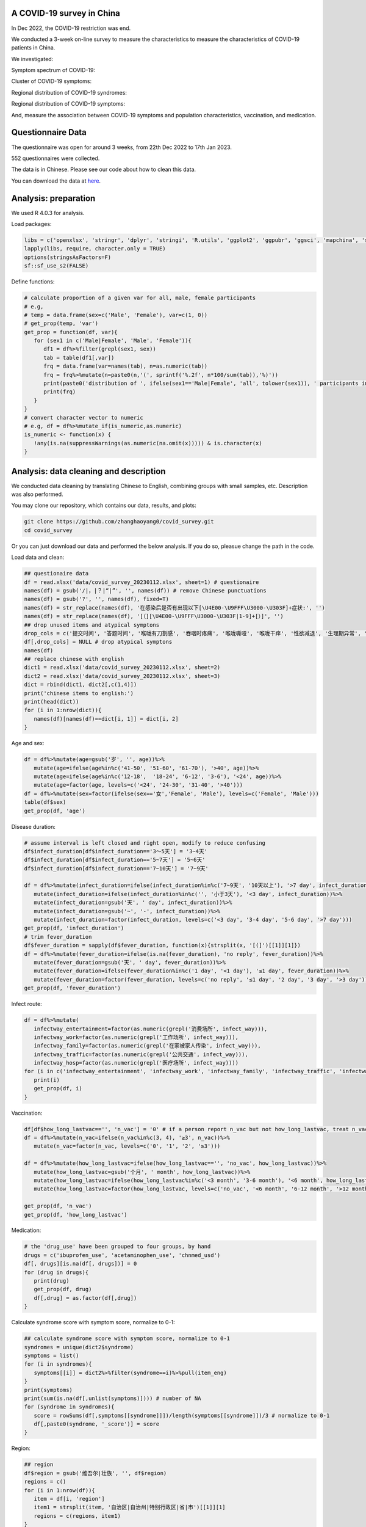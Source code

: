 
A COVID-19 survey in China
=============================================
In Dec 2022, the COVID-19 restriction was end.

We conducted a 3-week on-line survey to measure the characteristics to measure the characteristics of COVID-19 patients in China. 

We investigated: 

Symptom spectrum of COVID-19:

.. image:: fig1.png
   :width: 600
   :align: center

Cluster of COVID-19 symptoms:

.. image:: fig2.png
   :width: 600
   :align: center

Regional distribution of COVID-19 syndromes:

.. image:: fig3.png
   :width: 600
   :align: center

Regional distribution of COVID-19 symptoms:

.. image:: fig4.png
   :width: 600
   :align: center


And, measure the association between COVID-19 symptoms and population characteristics, vaccination, and medication.

Questionnaire Data
=======================
The questionnaire was open for around 3 weeks, from 22th Dec 2022 to 17th Jan 2023.

552 questionnaires were collected.  

The data is in Chinese. Please see our code about how to clean this data.  


You can download the data at `here <https://github.com/zhanghaoyang0/covid_survey/raw/master/data/covid_survey.xlsx>`_.

Analysis: preparation
=======================
We used R 4.0.3 for analysis.

Load packages:

.. code-block:: python

   libs = c('openxlsx', 'stringr', 'dplyr', 'stringi', 'R.utils', 'ggplot2', 'ggpubr', 'ggsci', 'mapchina', 'sf', 'data.table','NbClust', 'igraph', 'factoextra')
   lapply(libs, require, character.only = TRUE) 
   options(stringsAsFactors=F)
   sf::sf_use_s2(FALSE)
   

Define functions:

.. code-block:: python

   # calculate proportion of a given var for all, male, female participants
   # e.g, 
   # temp = data.frame(sex=c('Male', 'Female'), var=c(1, 0))
   # get_prop(temp, 'var')
   get_prop = function(df, var){
      for (sex1 in c('Male|Female', 'Male', 'Female')){
         df1 = df%>%filter(grepl(sex1, sex))
         tab = table(df1[,var])
         frq = data.frame(var=names(tab), n=as.numeric(tab))
         frq = frq%>%mutate(n=paste0(n,'(', sprintf('%.2f', n*100/sum(tab)),'%)'))
         print(paste0('distribution of ', ifelse(sex1=='Male|Female', 'all', tolower(sex1)), ' participants in ', var, ':'))
         print(frq)
      }
   }
   # convert character vector to numeric 
   # e.g, df = df%>%mutate_if(is_numeric,as.numeric)
   is_numeric <- function(x) {
      !any(is.na(suppressWarnings(as.numeric(na.omit(x))))) & is.character(x)
   }


Analysis: data cleaning and description
=============================================
We conducted data cleaning by translating Chinese to English, combining groups with small samples, etc.
Description was also performed.

You may clone our repository, which contains our data, results, and plots: 

.. code-block:: python

   git clone https://github.com/zhanghaoyang0/covid_survey.git
   cd covid_survey

Or you can just download our data and performed the below analysis. If you do so, pleasue change the path in the code. 

Load data and clean:

.. code-block:: python

   ## questionaire data
   df = read.xlsx('data/covid_survey_20230112.xlsx', sheet=1) # questionaire
   names(df) = gsub('/|，|？|“|”', '', names(df)) # remove Chinese punctuations
   names(df) = gsub('?', '', names(df), fixed=T) 
   names(df) = str_replace(names(df), '在感染后是否有出现以下[\U4E00-\U9FFF\U3000-\U303F]+症状:', '')
   names(df) = str_replace(names(df), '[（][\U4E00-\U9FFF\U3000-\U303F|1-9]+[）]', '')
   ## drop unused items and atypical symptons
   drop_cols = c('提交时间', '答题时间', '喉咙有刀割感', '吞咽时疼痛', '喉咙嘶哑', '喉咙干痒', '性欲减退', '生理期异常', '肾脏部位疼痛', '流泪', '打喷嚏')
   df[,drop_cols] = NULL # drop atypical symptons
   names(df)
   ## replace chinese with english
   dict1 = read.xlsx('data/covid_survey_20230112.xlsx', sheet=2)
   dict2 = read.xlsx('data/covid_survey_20230112.xlsx', sheet=3)
   dict = rbind(dict1, dict2[,c(1,4)])
   print('chinese items to english:')
   print(head(dict))
   for (i in 1:nrow(dict)){
      names(df)[names(df)==dict[i, 1]] = dict[i, 2]
   }
   

Age and sex:

.. code-block:: python

   df = df%>%mutate(age=gsub('岁', '', age))%>%
      mutate(age=ifelse(age%in%c('41-50', '51-60', '61-70'), '>40', age))%>%
      mutate(age=ifelse(age%in%c('12-18',  '18-24', '6-12', '3-6'), '<24', age))%>%
      mutate(age=factor(age, levels=c('<24', '24-30', '31-40', '>40')))
   df = df%>%mutate(sex=factor(ifelse(sex=='女','Female', 'Male'), levels=c('Female', 'Male')))
   table(df$sex)
   get_prop(df, 'age')


Disease duration:

.. code-block:: python

   # assume interval is left closed and right open, modify to reduce confusing
   df$infect_duration[df$infect_duration=='3～5天'] = '3~4天' 
   df$infect_duration[df$infect_duration=='5~7天'] = '5~6天'
   df$infect_duration[df$infect_duration=='7~10天'] = '7~9天'

   df = df%>%mutate(infect_duration=ifelse(infect_duration%in%c('7~9天', '10天以上'), '>7 day', infect_duration))%>%
      mutate(infect_duration=ifelse(infect_duration%in%c('', '小于3天'), '<3 day', infect_duration))%>%
      mutate(infect_duration=gsub('天', ' day', infect_duration))%>%
      mutate(infect_duration=gsub('~', '-', infect_duration))%>%
      mutate(infect_duration=factor(infect_duration, levels=c('<3 day', '3-4 day', '5-6 day', '>7 day')))
   get_prop(df, 'infect_duration')
   # trim fever_duration
   df$fever_duration = sapply(df$fever_duration, function(x){strsplit(x, '[(]')[[1]][1]})
   df = df%>%mutate(fever_duration=ifelse(is.na(fever_duration), 'no reply', fever_duration))%>%
      mutate(fever_duration=gsub('天', ' day', fever_duration))%>%
      mutate(fever_duration=ifelse(fever_duration%in%c('1 day', '<1 day'), '≤1 day', fever_duration))%>%
      mutate(fever_duration=factor(fever_duration, levels=c('no reply', '≤1 day', '2 day', '3 day', '>3 day')))
   get_prop(df, 'fever_duration')


Infect route:

.. code-block:: python

   df = df%>%mutate(
      infectway_entertainment=factor(as.numeric(grepl('消费场所', infect_way))), 
      infectway_work=factor(as.numeric(grepl('工作场所', infect_way))), 
      infectway_family=factor(as.numeric(grepl('在家被家人传染', infect_way))), 
      infectway_traffic=factor(as.numeric(grepl('公共交通', infect_way))), 
      infectway_hosp=factor(as.numeric(grepl('医疗场所', infect_way))))
   for (i in c('infectway_entertainment', 'infectway_work', 'infectway_family', 'infectway_traffic', 'infectway_hosp')){
      print(i)
      get_prop(df, i)
   }



Vaccination:

.. code-block:: python

   df[df$how_long_lastvac=='', 'n_vac'] = '0' # if a person report n_vac but not how_long_lastvac, treat n_vac as NA
   df = df%>%mutate(n_vac=ifelse(n_vac%in%c(3, 4), '≥3', n_vac))%>%
      mutate(n_vac=factor(n_vac, levels=c('0', '1', '2', '≥3')))

   df = df%>%mutate(how_long_lastvac=ifelse(how_long_lastvac=='', 'no_vac', how_long_lastvac))%>%
      mutate(how_long_lastvac=gsub('个月', ' month', how_long_lastvac))%>%
      mutate(how_long_lastvac=ifelse(how_long_lastvac%in%c('<3 month', '3-6 month'), '<6 month', how_long_lastvac))%>%
      mutate(how_long_lastvac=factor(how_long_lastvac, levels=c('no_vac', '<6 month', '6-12 month', '>12 month')))

   get_prop(df, 'n_vac')
   get_prop(df, 'how_long_lastvac')


Medication:

.. code-block:: python

   # the 'drug_use' have been grouped to four groups, by hand
   drugs = c('ibuprofen_use', 'acetaminophen_use', 'chnmed_usd')
   df[, drugs][is.na(df[, drugs])] = 0
   for (drug in drugs){
      print(drug)
      get_prop(df, drug)
      df[,drug] = as.factor(df[,drug])
   }


Calculate syndrome score with symptom score, normalize to 0-1:

.. code-block:: python

   ## calculate syndrome score with symptom score, normalize to 0-1
   syndromes = unique(dict2$syndrome)
   symptoms = list()
   for (i in syndromes){
      symptoms[[i]] = dict2%>%filter(syndrome==i)%>%pull(item_eng)
   }
   print(symptoms)
   print(sum(is.na(df[,unlist(symptoms)]))) # number of NA
   for (syndrome in syndromes){
      score = rowSums(df[,symptoms[[syndrome]]])/length(symptoms[[syndrome]])/3 # normalize to 0-1
      df[,paste0(syndrome, '_score')] = score
   }


Region:

.. code-block:: python

   ## region
   df$region = gsub('维吾尔|壮族', '', df$region)
   regions = c()
   for (i in 1:nrow(df)){
      item = df[i, 'region']
      item1 = strsplit(item, '自治区|自治州|特别行政区|省|市')[[1]][1]
      regions = c(regions, item1)
   }
   df$region = regions
   # replace chn with pinyin
   data(china)
   china = china%>%mutate(region=gsub('省|市|回族|壮族|维吾尔|特别行政区|自治区', '', Name_Province))
   china = china%>%group_by(region)%>%dplyr::summarise(geometry=st_union(geometry))
   replace = data.frame(region=china$region, 
   region1 = c('Shanghai', 'Yunnan', 'Neimenggu', 'Beijing', 'Taiwan', 'Jilin', 'Sichuan', 'Tianji', 
   'Ningxia', 'Anhui', 'Shandong', 'Shānxi', 'Guangdong', 'Guangxi', 'Xinjiang', 'Jiangsu', 'Jiangxi', 'Hebei', 
   'Henan', 'Zhejiang', 'Hainan', 'Hubei', 'Hunan', 'Macau', 'Gansu', 'Fujian', 'Tibet', 'Guizhou', 'Liaoning', 
   'Chongqing', 'Shǎnxi', 'Qinghai', 'Hong Kong', 'Heilongjiang'))
   china = china%>%merge(replace, 'region')%>%select(-region)%>%rename(region=region1)
   df = df%>%merge(replace, 'region')%>%select(-region)%>%rename(region=region1)
   print(table(df$region))
   # sample size for each region
   tab = table(df$region)
   tab = data.frame(cbind(names(tab), tab))
   pop_tab = tab%>%rename(n=tab, region=V1)%>%mutate(n=as.numeric(n))%>%arrange(n)
   print(pop_tab)


Analysis: distribution of symptom serverity
=============================================

Bar plot for servere of sympytoms:

.. image:: fig1.png
   :width: 600
   :align: center

.. code-block:: python

   map = data.frame(score=c(0:3), score1=c('Absent', 'Mild', 'Moderate', 'Severe'))
   out = c()
   for (i in unlist(symptoms)){
      for (j in c(0:3)){
         prop = sum(df[,i]==j)/nrow(df)
         out = c(out, i, j, prop)
      }
   }
   df_p = data.frame(matrix(out, ncol=3, byrow=T))
   df_p = df_p%>%mutate_if(is_numeric,as.numeric)%>%rename(sympton=X1, score=X2, prop=X3)
   df_p = df_p%>%merge(map, 'score')%>%mutate(score1=factor(score1, levels=c('Severe', 'Moderate', 'Mild', 'Absent')))
   df_p%>%merge(dict2, by.x='sympton', by.y='item_eng')%>%select(syndrome, sympton, score1, prop) # add syndrome
   plots = list()
   for (syndrome in syndromes){
      df_p1 = df_p%>%filter(sympton%in%symptoms[[syndrome]])
      df_p1 = df_p1%>%mutate(sympton=gsub(paste0(syndrome, '_'), '', sympton))
      xlevels = df_p1%>%filter(score1=='Absent')%>%arrange(prop)%>%pull(sympton)
      df_p1$sympton = factor(df_p1$sympton, levels=xlevels)
      df_p1 = df_p1%>%rename(item_eng=sympton)%>%merge(dict2, 'item_eng')%>%rename(sympton=item_eng1) # repalce symptoms with their formal names
      p = ggplot(df_p1, aes(x = sympton, weight = prop, fill = score1))+
         geom_bar( position = "stack") + 
         xlab('') + ylab('') + labs(fill = 'Severity') +
         theme(axis.text.x = element_text(angle = 90, vjust = 0.5, hjust = 1, color="black"), 
               axis.text.y = element_text(color="black"), legend.position="none") +
         ggtitle(syndrome) + 
         theme(plot.title = element_text(size = 15, face = "bold", hjust = 0.5)) +
         coord_flip() +
         scale_fill_nejm() 
      plots[[syndrome]] = p
   }
   # multiple plot
   p1 <- ggarrange(plots[[1]], plots[[2]], plots[[3]], plots[[4]], 
      ncol=2, nrow=2, common.legend=T, legend="bottom", 
      hjust=0.1, vjust=0.1)
   file_out = './plot/bar.png'
   png(file_out, height=1000, width=1000, res=160)
   print(p1)
   dev.off()


Analysis: clustering of symptoms
=============================================

Dendrogram for sympytoms clustering: 

.. image:: fig2.png
   :width: 600
   :align: center

.. code-block:: python

   path_out = './plot/hclust/'
   df_p = t(df[, unlist(symptoms)])
   # repalce symptoms with their formal names
   for (i in 1:nrow(dict2)){ 
      row.names(df_p)[row.names(df_p)==dict2[i, 'item_eng']] = dict2[i, 'item_eng1']
   }
   d = dist(df_p)
   fit = hclust(d, method = "average")
   png(paste0(path_out, 'hclust.png'), width=2500, height=1500, res=300)
   fviz_dend(fit, k=3, rect =F, rect_fill = T, palette='aaas', cex = 0.6,
      type = c("rectangle"), # type = c("rectangle", "circular", "phylogenic")
      main = '', ylab = "Dendrogram height", horiz = T)  # ggsci color
   dev.off()
   # multiple plot
   p1 <- ggarrange(plots[[1]], plots[[2]], plots[[3]], plots[[4]], 
      ncol=2, nrow=2, common.legend=T, legend="bottom", 
      hjust=0.1, vjust=0.1)
   file_out = './plot/bar.png'
   png(file_out, height=1000, width=1000, res=160)
   print(p1)
   dev.off()


Analysis: regional distribution of symptoms
=============================================

Heatmap for regional distribution of symptoms: 

.. image:: fig3.png
   :width: 600
   :align: center

.. code-block:: python

   res = data.frame()
   provs =  names(rev(sort(table(df$region)))) # sort by n
   for (prov in provs){
      sub = df%>%filter(region==prov)
      temp = colMeans(sub[,unlist(symptoms)])/3
      add = data.frame(region=prov, symptom=names(temp), score=temp, n=nrow(sub))
      res = rbind(res, add)
   }
   # replace symptom names with their formal name
   res = res%>%merge(dict2%>%select(item_eng, item_eng1), by.x='symptom', by.y='item_eng')%>%select(-symptom)%>%rename(symptom=item_eng1)
   # filter region with less than 10 samples
   res = res%>%filter(n>=10)
   p = res%>% 
      ggplot(aes(region, symptom, fill=score)) +
      geom_tile() + 
      labs(x = NULL, y = NULL, fill = "Score", title="", subtitle="") + 
      scale_fill_gradient2(limits=c(0,1)) +
      theme_classic() +
      theme(axis.text.x = element_text(angle = 90, vjust = 0.5, hjust = 1, color="black"), 
         axis.text.y = element_text(color="black"),
         legend.title = element_text(size=12)) +
      scale_fill_distiller(palette = "Spectral")
   file_out = './plot/heatmap.png'
   png(file_out, height=1000, width=800, res=150)
   print(p)
   dev.off()

Analysis: regional distribution of syndromes
=============================================

Map for regional distribution of syndromes: 

.. image:: fig4.png
   :width: 600
   :align: center

.. code-block:: python

   # mean score
   res = data.frame()
   plots = list()
   for (group in syndromes){
      print(group)
      temp = df[, c('region', paste0(group, '_score'))]
      names(temp)[2] = 'score'
      temp = temp%>%group_by(region)%>%dplyr::summarise(score=mean(score))
      temp = temp%>%merge(pop_tab, 'region')%>%filter(n>=10)%>%arrange(desc(score))
      sub = data.frame(temp)%>%mutate(group=group)
      res = rbind(res, sub)
      map1 = china%>%merge(temp, by='region', all.x=T)%>%mutate(region=ifelse(is.na(score), NA, region)) # add to map
      p = ggplot(data = map1) +
         geom_sf(aes(fill = score)) + 
         geom_sf_text(aes(label = region), colour = "black") +
         scale_fill_distiller(palette = "Spectral") + 
         labs(fill = 'Score') +
         ggtitle(group) +
         theme(plot.title = element_text(size = 35, face = "bold", hjust=0.07, vjust=-9),
               plot.background = element_blank(), panel.border = element_blank(),
               axis.text.x=element_blank(), axis.ticks.x=element_blank(), 
               axis.text.y=element_blank(), axis.ticks.y=element_blank(), 
               legend.key.height= unit(1.5, 'cm'), legend.key.width= unit(1.5, 'cm'),
               legend.title = element_text(size=20), legend.text = element_text(size=15),
               panel.grid.major = element_blank(), panel.grid.minor = element_blank()) +
         labs(x = "", y = '') +
         coord_sf(xlim = c(73, 135), ylim = c(18, 54), expand = T) 
      
      plots[[group]] = p
   }
   p1 = ggarrange(plots[[1]], plots[[2]], plots[[3]], plots[[4]], ncol=2, nrow=2, 
      common.legend=T, legend="right")
   file_out = './plot/map.png'
   png(file_out, height=1300, width=1700, res=80)
   print(p1)
   dev.off()
   res # average score


Analysis: regression
=============================================
We used regression to measure the association between symptoms and population characteris, vaccination, and medication.

.. code-block:: python

   # we use linear regression to test if syndrome score varired in different population
   # we use logistic regression to test if symptom varired in different population
   # in each regression, we add age and sex as covariate
   covars = c('age', 'sex')
   test_vars = c('agesex', 'how_long_lastvac', 'n_vac', 
      'infectway_work', 'infectway_family', 'infectway_traffic', 'infectway_hosp', 
      'ibuprofen_use', 'acetaminophen_use', 'chnmed_usd', 'lianhua_use') # the first mean we only include age and sex in reg
   outcomes = c(paste0(c('Respiratory', 'Neurological', 'Digestive', 'Other'), '_score'), unlist(symptoms))
   out = c()
   for (test_var in test_vars){
      if (test_var=='agesex'){formula = formula('y~age+sex')}else{
         formula = formula(paste0('y~age+sex+', test_var))}
      # when var is how_long_lastvac, remove samples without vac  
      if (test_var=='how_long_lastvac'){
         df1 = droplevels(df%>%filter(how_long_lastvac!='no_vac')) # drop level
      } else {df1 = df}
      for (outcome in outcomes){
         print(outcome)
         # regression
         df1$y = df1[,outcome]
         link = 'gaussian' # for linear reg
         if (!grepl('_score', outcome)) {
               df1$y = ifelse(df1$y==0, 0, 1) # binary outcome, logistic reg 
               link = 'binomial' # for logistic reg
         } 
         reg = glm(formula, df1, family=link)
         coef = data.frame(summary(reg)$coefficients)%>%tibble::rownames_to_column('var')
         coef = coef[2:nrow(coef), c(1, 2, 3, 5)]
         names(coef) = c('var', 'beta', 'se', 'p')
         # calculate distribution in sub population, n(%) or mean±sd 
         reg_vars = strsplit(as.character(formula)[3], ' + ', fixed=T)[[1]]
         if (test_var!='agesex'){reg_vars = reg_vars[!reg_vars%in%c('age', 'sex')]} # we dont show coef of age and sex when testing other var
         for (reg_var in reg_vars){
               for (group in levels(df1[,reg_var])){
                  temp = df1%>%filter(df1[,reg_var]==group)%>%pull(y)
                  coef1 = coef[coef$var==paste0(reg_var, group), c('beta', 'se', 'p')]
                  if (nrow(coef1)== 0){coef1 = c('NA', 'NA', 'NA')}
                  if (group==levels(df1[,reg_var])[1]) {coef1 = c('Ref.', 'NA', 'NA')}
                  d1 = d2 = d3 = NA
                  if (!grepl('_score', outcome)){
                     d1 = paste0(sum(temp==1), ' (', round(sum(temp==1)/length(temp)*100,2), '%)')
                     d2 = paste0(sum(temp==0), ' (', round(sum(temp==0)/length(temp)*100,2), '%)')
                  } else {d3 = paste0(sprintf('%.2f',mean(temp)), '±', sprintf('%.2f',sd(temp)))}
                  # formal name
                  if (grepl('score', outcome)){outcome1 = gsub('_', ' ', outcome)}else{
                     outcome1 = dict2%>%filter(item_eng==outcome)%>%pull(item_eng1) 
                  }
                  out = c(out, outcome1, test_var, reg_var, group, d1, d2, d3, unlist(coef1))
               }
         }
      }
   }
   res = data.frame(matrix(out, ncol=10, byrow=T))
   names(res) = c('outcome','test_var', 'reg_var', 'level', 'ncase', 'nctrl', 'mean', 'beta', 'se', 'p')
   # extract significant result
   res1 = data.frame()
   for (test_var1 in test_vars){
      for (outcome1 in unique(res$outcome)){
         sub = res%>%filter(test_var==test_var1&outcome==outcome1)
         if (!any(as.numeric(sub%>%filter(p!='NA')%>%pull(p))<0.05)){next}
         res1 = rbind(res1, sub)
      }
   }
   res1

Comments and feedbacks
=======================
Feel free to contact me via zhanghaoyang0@hotmail.com
